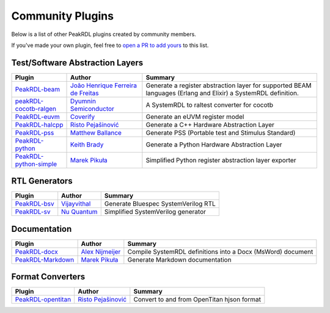 .. _community-plugins:

Community Plugins
=================

Below is a list of other PeakRDL plugins created by community members.

If you've made your own plugin, feel free to `open a PR to add yours <https://github.com/SystemRDL/PeakRDL/edit/main/docs/community.rst>`_ to this list.



Test/Software Abstraction Layers
--------------------------------

.. list-table::
    :header-rows: 1

    *   - Plugin
        - Author
        - Summary

    *   - `PeakRDL-beam <https://peakrdl-beam.readthedocs.io/en/latest/>`_
        - `João Henrique Ferreira de Freitas <https://github.com/joaohf>`_
        - Generate a register abstraction layer for supported BEAM languages
          (Erlang and Elixir) a SystemRDL definition.

    *   - `peakRDL-cocotb-ralgen <https://dyumnin.github.io/cocotb-ralgen>`_
        - `Dyumnin Semiconductor <https://github.com/dyumnin>`_
        - A SystemRDL to raltest converter for cocotb

    *   - `PeakRDL-euvm <https://github.com/coverify/PeakRDL-euvm>`_
        - `Coverify <https://github.com/coverify>`_
        - Generate an eUVM register model

    *   - `PeakRDL-halcpp <https://risto97.github.io/PeakRDL-halcpp/docs/intro>`_
        - `Risto Pejašinović <https://github.com/Risto97>`_
        - Generate a C++ Hardware Abstraction Layer

    *   - `PeakRDL-pss <https://github.com/mballance/PeakRDL-pss>`_
        - `Matthew Ballance <https://github.com/mballance>`_
        - Generate PSS (Portable test and Stimulus Standard)

    *   - `PeakRDL-python <https://peakrdl-python.readthedocs.io>`_
        - `Keith Brady <https://github.com/krcb197>`_
        - Generate a Python Hardware Abstraction Layer

    *   - `PeakRDL-python-simple <https://peakrdl-python-simple.readthedocs.io>`_
        - `Marek Pikuła <https://github.com/MarekPikula>`_
        - Simplified Python register abstraction layer exporter



RTL Generators
--------------

.. list-table::
    :header-rows: 1

    *   - Plugin
        - Author
        - Summary

    *   - `PeakRDL-bsv <https://github.com/jahagirdar/peakrdl-bsv>`_
        - `Vijayvithal <https://github.com/jahagirdar>`_
        - Generate Bluespec SystemVerilog RTL

    *   - `PeakRDL-sv <https://github.com/NuQuantum/peakrdl-sv>`_
        - `Nu Quantum <https://github.com/NuQuantum>`_
        - Simplified SystemVerilog generator



Documentation
-------------

.. list-table::
    :header-rows: 1

    *   - Plugin
        - Author
        - Summary

    *   - `PeakRDL-docx <https://pypi.org/project/peakrdl-docx>`_
        - `Alex Nijmeijer <https://github.com/nijmeijer>`_
        - Compile SystemRDL definitions into a Docx (MsWord) document

    *   - `PeakRDL-Markdown <https://peakrdl-markdown.readthedocs.io>`_
        - `Marek Pikuła <https://github.com/MarekPikula>`_
        - Generate Markdown documentation



Format Converters
-----------------

.. list-table::
    :header-rows: 1

    *   - Plugin
        - Author
        - Summary

    *   - `PeakRDL-opentitan <https://risto97.github.io/PeakRDL-opentitan/>`_
        - `Risto Pejašinović <https://github.com/Risto97>`_
        - Convert to and from OpenTitan hjson format
